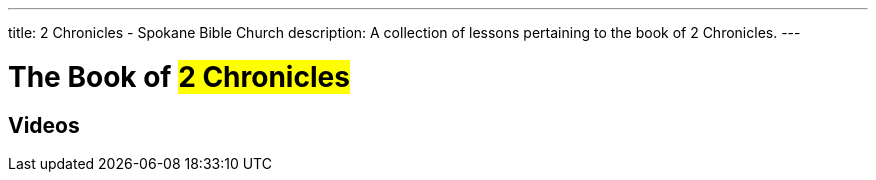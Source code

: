 ---
title: 2 Chronicles - Spokane Bible Church
description: A collection of lessons pertaining to the book of 2 Chronicles.
---

= The Book of #2 Chronicles#

== Videos
